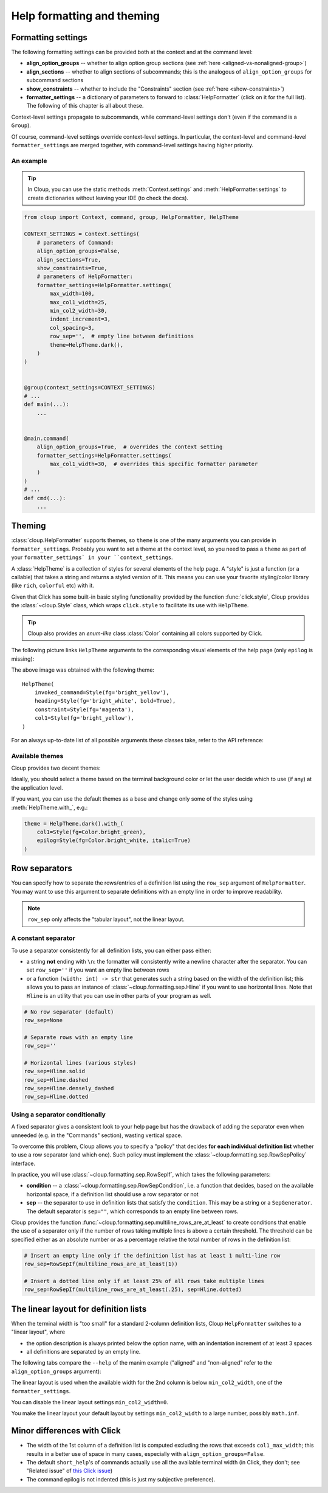 .. py:currentmodule:: cloup

Help formatting and theming
===========================

Formatting settings
-------------------
The following formatting settings can be provided both at the context and at the
command level:

- **align_option_groups** -- whether to align option group sections
  (see :ref:`here <aligned-vs-nonaligned-group>`)

- **align_sections** -- whether to align sections of subcommands;
  this is the analogous of ``align_option_groups`` for subcommand sections

- **show_constraints** -- whether to include the "Constraints" section
  (see :ref:`here <show-constraints>`)

- **formatter_settings** -- a dictionary of parameters to forward to
  :class:`HelpFormatter` (click on it for the full list). The following
  of this chapter is all about these.

Context-level settings propagate to subcommands, while command-level settings
don't (even if the command is a ``Group``).

Of course, command-level settings override context-level settings.
In particular, the context-level and command-level ``formatter_settings`` are
merged together, with command-level settings having higher priority.

An example
~~~~~~~~~~

.. tip::
    In Cloup, you can use the static methods :meth:`Context.settings` and
    :meth:`HelpFormatter.settings` to create dictionaries without leaving your
    IDE (to check the docs).

.. code-block:: python

    from cloup import Context, command, group, HelpFormatter, HelpTheme

    CONTEXT_SETTINGS = Context.settings(
        # parameters of Command:
        align_option_groups=False,
        align_sections=True,
        show_constraints=True,
        # parameters of HelpFormatter:
        formatter_settings=HelpFormatter.settings(
            max_width=100,
            max_col1_width=25,
            min_col2_width=30,
            indent_increment=3,
            col_spacing=3,
            row_sep='',  # empty line between definitions
            theme=HelpTheme.dark(),
        )
    )


    @group(context_settings=CONTEXT_SETTINGS)
    # ...
    def main(...):
        ...


    @main.command(
        align_option_groups=True,  # overrides the context setting
        formatter_settings=HelpFormatter.settings(
            max_col1_width=30,  # overrides this specific formatter parameter
        )
    )
    # ...
    def cmd(...):
        ...


Theming
-------
:class:`cloup.HelpFormatter` supports themes, so ``theme`` is one of the many
arguments you can provide in ``formatter_settings``. Probably you want to set a
theme at the context level, so you need to pass a ``theme`` as part of your
``formatter_settings` in your ``context_settings``.

A :class:`HelpTheme` is a collection of styles for several elements of the help page.
A "style" is just a function (or a callable) that takes a string and returns a
styled version of it. This means you can use your favorite styling/color library
(like ``rich``, ``colorful`` etc) with it.

Given that Click has some built-in basic styling functionality provided by the
function :func:`click.style`, Cloup provides the :class:`~cloup.Style` class, which
wraps ``click.style`` to facilitate its use with ``HelpTheme``.

.. tip::
    Cloup also provides an *enum-like* class :class:`Color` containing all
    colors supported by Click.

The following picture links ``HelpTheme`` arguments to the corresponding visual
elements of the help page (only ``epilog`` is missing):

.. image:: ../_static/theme-elems.png
    :alt: Elements

The above image was obtained with the following theme::

    HelpTheme(
        invoked_command=Style(fg='bright_yellow'),
        heading=Style(fg='bright_white', bold=True),
        constraint=Style(fg='magenta'),
        col1=Style(fg='bright_yellow'),
    )

For an always up-to-date list of all possible arguments these classes take,
refer to the API reference:

.. autosummary::
    HelpTheme
    Style


Available themes
~~~~~~~~~~~~~~~~

Cloup provides two decent themes:

.. autosummary::
    HelpTheme.dark
    HelpTheme.light

Ideally, you should select a theme based on the terminal background color or let
the user decide which to use (if any) at the application level.

If you want, you can use the default themes as a base and change only some of
the styles using :meth:`HelpTheme.with_`, e.g.:

.. code-block:: python

    theme = HelpTheme.dark().with_(
        col1=Style(fg=Color.bright_green),
        epilog=Style(fg=Color.bright_white, italic=True)
    )


.. _row-separators:

Row separators
--------------
You can specify how to separate the rows/entries of a definition list using the
``row_sep`` argument of ``HelpFormatter``. You may want to use this argument to
separate definitions with an empty line in order to improve readability.

.. note::
    ``row_sep`` only affects the "tabular layout", not the linear layout.

A constant separator
~~~~~~~~~~~~~~~~~~~~
To use a separator consistently for all definition lists, you can either pass
either:

- a string **not** ending with ``\n``: the formatter will consistently write a
  newline character after the separator. You can set ``row_sep=''`` if you want
  an empty line between rows

- or a function ``(width: int) -> str`` that generates such a string based
  on the width of the definition list; this allows you to pass an instance of
  :class:`~cloup.formatting.sep.Hline` if you want to use horizontal lines.
  Note that ``Hline`` is an utility that you can use in other parts of your
  program as well.

.. code-block:: python

    # No row separator (default)
    row_sep=None

    # Separate rows with an empty line
    row_sep=''

    # Horizontal lines (various styles)
    row_sep=Hline.solid
    row_sep=Hline.dashed
    row_sep=Hline.densely_dashed
    row_sep=Hline.dotted


Using a separator conditionally
~~~~~~~~~~~~~~~~~~~~~~~~~~~~~~~
A fixed separator gives a consistent look to your help page but has the
drawback of adding the separator even when unneeded (e.g. in the "Commands"
section), wasting vertical space.

To overcome this problem, Cloup allows you to specify a "policy" that decides
**for each individual definition list** whether to use a row separator (and which
one). Such policy must implement the :class:`~cloup.formatting.sep.RowSepPolicy`
interface.

In practice, you will use :class:`~cloup.formatting.sep.RowSepIf`, which takes
the following parameters:

- **condition** --
  a :class:`~cloup.formatting.sep.RowSepCondition`, i.e. a function that decides,
  based on the available horizontal space, if a definition list should use a
  row separator or not

- **sep** --
  the separator to use in definition lists that satisfy the ``condition``.
  This may be a string or a ``SepGenerator``. The default separator is
  ``sep=""``, which corresponds to an empty line between rows.

Cloup provides the function :func:`~cloup.formatting.sep.multiline_rows_are_at_least`
to create conditions that enable the use of a separator only if the number of rows
taking multiple lines is above a certain threshold. The threshold can be specified
either as an absolute number or as a percentage relative the total number of rows
in the definition list:

.. code-block:: python

    # Insert an empty line only if the definition list has at least 1 multi-line row
    row_sep=RowSepIf(multiline_rows_are_at_least(1))

    # Insert a dotted line only if at least 25% of all rows take multiple lines
    row_sep=RowSepIf(multiline_rows_are_at_least(.25), sep=Hline.dotted)


The linear layout for definition lists
--------------------------------------
When the terminal width is "too small" for a standard 2-column definition lists,
Cloup ``HelpFormatter`` switches to a "linear layout", where

- the option description is always printed below the option name, with an indentation
  increment of at least 3 spaces
- all definitions are separated by an empty line.

The following tabs compare the ``--help`` of the manim example ("aligned" and
"non-aligned" refer to the ``align_option_groups`` argument):

.. tabbed:: Linear layout

    .. code-block:: none

        Usage: manim render [OPTIONS]
                            SCRIPT_PATH
                            [SCENE_NAMES]...

          Render some or all scenes defined in a Python
          script.

        Global options:
          -c, --config_file TEXT
             Specify the configuration file to use for
             render settings.

          --custom_folders
             Use the folders defined in the
             [custom_folders] section of the config
             file to define the output folder
             structure.

          --disable_caching
             Disable the use of the cache (still
             generates cache files).

          --flush_cache
             Remove cached partial movie files.

          --tex_template TEXT
             Specify a custom TeX template file.

          -v, --verbosity [DEBUG|INFO|WARNING|ERROR|CRITICAL]
             Verbosity of CLI output. Changes ffmpeg
             log level unless 5+.

        [...]

.. tabbed:: Standard layout (aligned)

    .. code-block:: none

        Usage: manim render [OPTIONS]
                            SCRIPT_PATH
                            [SCENE_NAMES]...

          Render some or all scenes defined in a Python
          script.

        Global options:
          -c, --config_file TEXT      Specify the
                                      configuration
                                      file to use for
                                      render settings.
          --custom_folders            Use the folders
                                      defined in the
                                      [custom_folders]
                                      section of the
                                      config file to
                                      define the output
                                      folder structure.
          --disable_caching           Disable the use
                                      of the cache
                                      (still generates
                                      cache files).
          --flush_cache               Remove cached
                                      partial movie
                                      files.
          --tex_template TEXT         Specify a custom
                                      TeX template
                                      file.
          -v, --verbosity [DEBUG|INFO|WARNING|ERROR|CRITICAL]
                                      Verbosity of CLI
                                      output. Changes
                                      ffmpeg log level
                                      unless 5+.

        [...]


.. tabbed:: Standard layout (non-aligned)

    .. code-block:: none

        Usage: manim render [OPTIONS]
                            SCRIPT_PATH
                            [SCENE_NAMES]...

          Render some or all scenes defined in a Python
          script.

        Global options:
          -c, --config_file TEXT  Specify the
                                  configuration file to
                                  use for render
                                  settings.
          --custom_folders        Use the folders
                                  defined in the
                                  [custom_folders]
                                  section of the config
                                  file to define the
                                  output folder
                                  structure.
          --disable_caching       Disable the use of
                                  the cache (still
                                  generates cache
                                  files).
          --flush_cache           Remove cached partial
                                  movie files.
          --tex_template TEXT     Specify a custom TeX
                                  template file.
          -v, --verbosity [DEBUG|INFO|WARNING|ERROR|CRITICAL]
                                  Verbosity of CLI
                                  output. Changes
                                  ffmpeg log level
                                  unless 5+.
          --notify_outdated_version / --silent
                                  Display warnings for
                                  outdated
                                  installation.

        [...]


The linear layout is used when the available width for the 2nd column is below
``min_col2_width``, one of the ``formatter_settings``.

You can disable the linear layout settings ``min_col2_width=0``.

You make the linear layout your default layout by settings ``min_col2_width`` to
a large number, possibly ``math.inf``.


Minor differences with Click
----------------------------

- The width of the 1st column of a definition list is computed excluding the
  rows that exceeds ``col1_max_width``; this results in a better use of space in
  many cases, especially with ``align_option_groups=False``.

- The default ``short_help``'s of commands actually use all the available
  terminal width (in Click, they don't; see "Related issue" of
  `this Click issue <https://github.com/pallets/click/issues/1849>`_)

- The command epilog is not indented (this is just my subjective preference).
